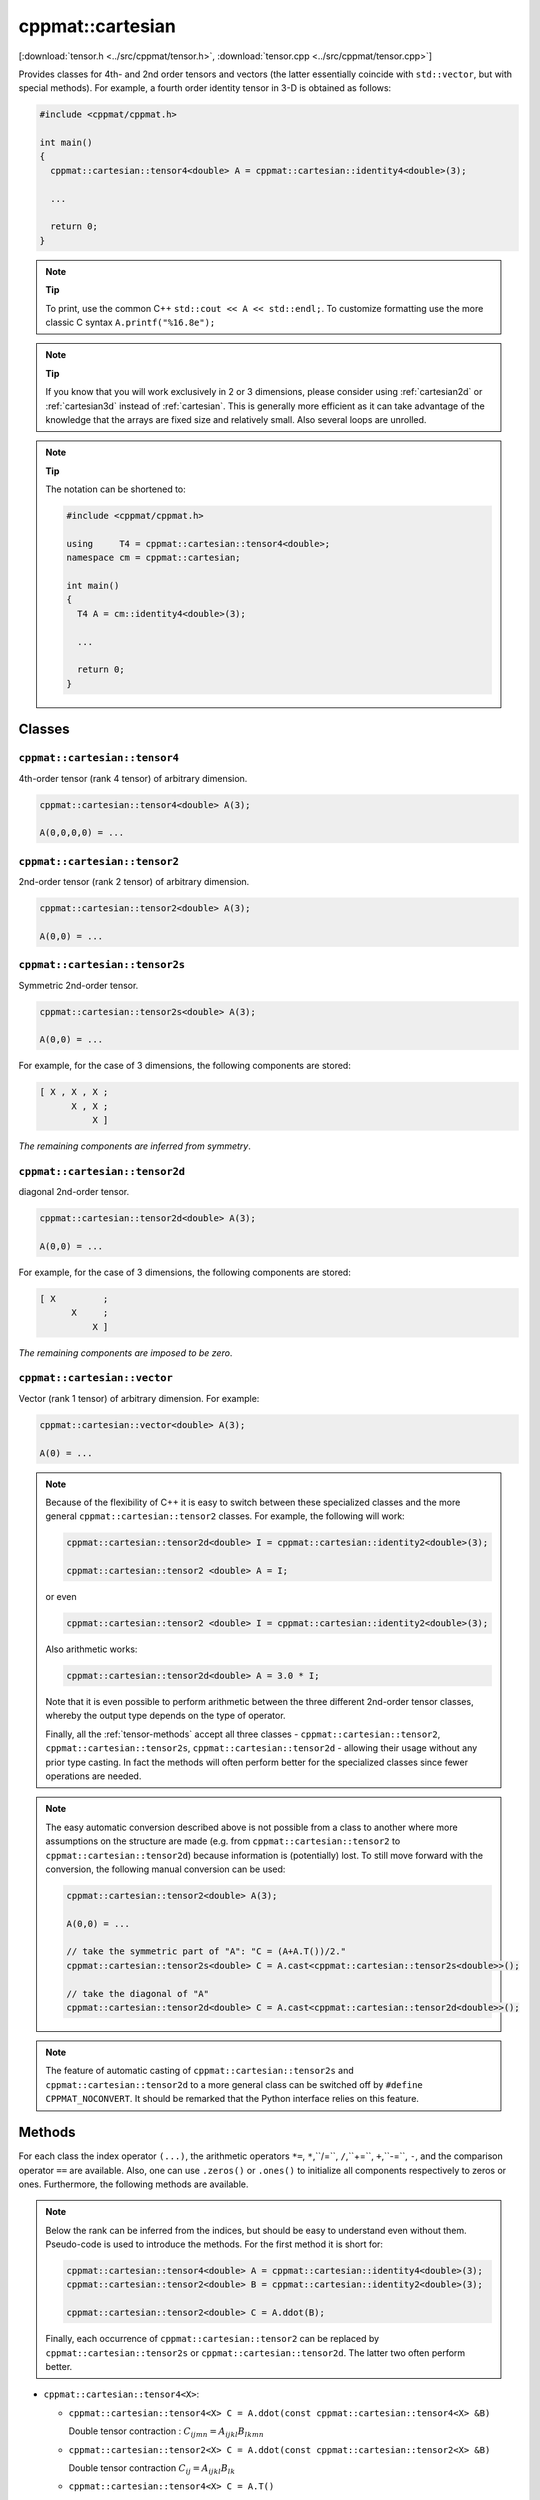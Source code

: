 
.. _cartesian:

*****************
cppmat::cartesian
*****************

[:download:`tensor.h <../src/cppmat/tensor.h>`, :download:`tensor.cpp <../src/cppmat/tensor.cpp>`]

Provides classes for 4th- and 2nd order tensors and vectors (the latter essentially coincide with ``std::vector``, but with special methods). For example, a fourth order identity tensor in 3-D is obtained as follows:

.. code-block:: cpp

  #include <cppmat/cppmat.h>

  int main()
  {
    cppmat::cartesian::tensor4<double> A = cppmat::cartesian::identity4<double>(3);

    ...

    return 0;
  }

.. note:: **Tip**

  To print, use the common C++ ``std::cout << A << std::endl;``. To customize formatting use the more classic C syntax ``A.printf("%16.8e");``

.. note:: **Tip**

  If you know that you will work exclusively in 2 or 3 dimensions, please consider using :ref:`cartesian2d` or :ref:`cartesian3d` instead of :ref:`cartesian`. This is generally more efficient as it can take advantage of the knowledge that the arrays are fixed size and relatively small. Also several loops are unrolled.

.. note:: **Tip**

  The notation can be shortened to:

  .. code-block:: cpp

    #include <cppmat/cppmat.h>

    using     T4 = cppmat::cartesian::tensor4<double>;
    namespace cm = cppmat::cartesian;

    int main()
    {
      T4 A = cm::identity4<double>(3);

      ...

      return 0;
    }

Classes
=======

.. _cartesian_tensor4:

``cppmat::cartesian::tensor4``
------------------------------

4th-order tensor (rank 4 tensor) of arbitrary dimension.

.. code-block:: cpp

  cppmat::cartesian::tensor4<double> A(3);

  A(0,0,0,0) = ...

.. _cartesian_tensor2:

``cppmat::cartesian::tensor2``
------------------------------

2nd-order tensor (rank 2 tensor) of arbitrary dimension.

.. code-block:: cpp

  cppmat::cartesian::tensor2<double> A(3);

  A(0,0) = ...

.. _cartesian_tensor2s:

``cppmat::cartesian::tensor2s``
-------------------------------

Symmetric 2nd-order tensor.

.. code-block:: cpp

  cppmat::cartesian::tensor2s<double> A(3);

  A(0,0) = ...

For example, for the case of 3 dimensions, the following components are stored:

.. code-block:: cpp

  [ X , X , X ;
        X , X ;
            X ]

*The remaining components are inferred from symmetry*.

.. _cartesian_tensor2d:

``cppmat::cartesian::tensor2d``
-------------------------------

diagonal 2nd-order tensor.

.. code-block:: cpp

  cppmat::cartesian::tensor2d<double> A(3);

  A(0,0) = ...

For example, for the case of 3 dimensions, the following components are stored:

.. code-block:: cpp

  [ X         ;
        X     ;
            X ]

*The remaining components are imposed to be zero*.

.. _cartesian_vector:

``cppmat::cartesian::vector``
-----------------------------

Vector (rank 1 tensor) of arbitrary dimension. For example:

.. code-block:: cpp

  cppmat::cartesian::vector<double> A(3);

  A(0) = ...

.. note::

  Because of the flexibility of C++ it is easy to switch between these specialized classes and the more general ``cppmat::cartesian::tensor2`` classes. For example, the following will work:

  .. code-block:: cpp

    cppmat::cartesian::tensor2d<double> I = cppmat::cartesian::identity2<double>(3);

    cppmat::cartesian::tensor2 <double> A = I;

  or even

  .. code-block:: cpp

    cppmat::cartesian::tensor2 <double> I = cppmat::cartesian::identity2<double>(3);

  Also arithmetic works:

  .. code-block:: cpp

    cppmat::cartesian::tensor2d<double> A = 3.0 * I;

  Note that it is even possible to perform arithmetic between the three different 2nd-order tensor classes, whereby the output type depends on the type of operator.

  Finally, all the :ref:`tensor-methods` accept all three classes - ``cppmat::cartesian::tensor2``, ``cppmat::cartesian::tensor2s``, ``cppmat::cartesian::tensor2d`` - allowing their usage without any prior type casting. In fact the methods will often perform better for the specialized classes since fewer operations are needed.

.. note::

  The easy automatic conversion described above is not possible from a class to another where more assumptions on the structure are made (e.g. from ``cppmat::cartesian::tensor2`` to ``cppmat::cartesian::tensor2d``) because information is (potentially) lost. To still move forward with the conversion, the following manual conversion can be used:

  .. code-block:: cpp

    cppmat::cartesian::tensor2<double> A(3);

    A(0,0) = ...

    // take the symmetric part of "A": "C = (A+A.T())/2."
    cppmat::cartesian::tensor2s<double> C = A.cast<cppmat::cartesian::tensor2s<double>>();

    // take the diagonal of "A"
    cppmat::cartesian::tensor2d<double> C = A.cast<cppmat::cartesian::tensor2d<double>>();

.. note::

  The feature of automatic casting of ``cppmat::cartesian::tensor2s`` and ``cppmat::cartesian::tensor2d`` to a more general class can be switched off by ``#define CPPMAT_NOCONVERT``. It should be remarked that the Python interface relies on this feature.

.. _tensor-methods:

Methods
=======

For each class the index operator ``(...)``, the arithmetic operators ``*=``, ``*``,``/=``, ``/``,``+=``, ``+``,``-=``, ``-``, and the comparison operator ``==`` are available. Also, one can use ``.zeros()`` or ``.ones()`` to initialize all components respectively to zeros or ones. Furthermore, the following methods are available.

.. note::

  Below the rank can be inferred from the indices, but should be easy to understand even without them. Pseudo-code is used to introduce the methods. For the first method it is short for:

  .. code-block:: cpp

    cppmat::cartesian::tensor4<double> A = cppmat::cartesian::identity4<double>(3);
    cppmat::cartesian::tensor2<double> B = cppmat::cartesian::identity2<double>(3);

    cppmat::cartesian::tensor2<double> C = A.ddot(B);

  Finally, each occurrence of ``cppmat::cartesian::tensor2`` can be replaced by ``cppmat::cartesian::tensor2s`` or ``cppmat::cartesian::tensor2d``. The latter two often perform better.

*   ``cppmat::cartesian::tensor4<X>``:

    -   ``cppmat::cartesian::tensor4<X> C = A.ddot(const cppmat::cartesian::tensor4<X> &B)``

        Double tensor contraction : :math:`C_{ijmn} = A_{ijkl} B_{lkmn}`

    -   ``cppmat::cartesian::tensor2<X> C = A.ddot(const cppmat::cartesian::tensor2<X> &B)``

        Double tensor contraction :math:`C_{ij} = A_{ijkl} B_{lk}`

    -   ``cppmat::cartesian::tensor4<X> C = A.T()``

        Transposition :math:`C_{lkji} = A_{ijkl}`

    -   ``cppmat::cartesian::tensor4<X> C = A.LT()``

        Left transposition :math:`C_{jikl} = A_{ijkl}`

    -   ``cppmat::cartesian::tensor4<X> C = A.RT()``

        Right transposition :math:`C_{ijlk} = A_{ijkl}`

*   ``cppmat::cartesian::tensor2<X>``:

    -   ``cppmat::cartesian::tensor2<X> C = A.ddot(const cppmat::cartesian::tensor4<X> &B)``

        Double tensor contraction :math:`C_{kl} = A_{ij} B_{jikl}`

    -   ``X C = A.ddot(const cppmat::cartesian::tensor2<X> &B)``

        Double tensor contraction :math:`C = A_{ij} B_{ji}`

    -   ``cppmat::cartesian::tensor2<X> C = A.dot(const cppmat::cartesian::tensor2<X> &B)``

        Tensor contraction :math:`C_{ik} = A_{ij} B_{jk}`

    -   ``cppmat::cartesian::vector<X> C = A.dot(const cppmat::cartesian::vector<X> &B)``

        Tensor contraction :math:`C_{i} = A_{ij} B_{j}`

    -   ``cppmat::cartesian::tensor4<X> C = A.dyadic(const cppmat::cartesian::tensor2<X> &B)``

        Dyadic product :math:`C_{ijkl} = A_{ij} B_{kl}`

    -   ``cppmat::cartesian::tensor2<X> C = A.T()``

        Transposition :math:`C_{ji} = A_{ij}`

    -   ``X C = A.trace()``

        The trace of the tensor (i.e. the sum of the diagonal components) :math:`C = A_{ii}`

    -   ``X C = A.det()``

        The determinant :math:`C = \det \underline{\bm{A}}`

    -   ``cppmat::cartesian::tensor2<X> C = A.inv()``

        The inverse :math:`C_{ij} = A_{ij}^{-1}`

*   ``cppmat::cartesian::vector<X>``:

    -   ``X C = A.dot(const cppmat::cartesian::vector<X> &B)``

        Tensor contraction :math:`C = A_{i} B_{i}`

    -   ``cppmat::cartesian::vector<X> C = A.dot(const cppmat::cartesian::tensor2<X> &B)``

        Tensor contraction :math:`C_{j} = A_{i} B_{ij}`

    -   ``cppmat::cartesian::tensor2<X> C = A.dyadic(const cppmat::cartesian::vector<X> &B)``

        Dyadic product :math:`C_{ij} = A_{i} B_{j}`

    -   ``cppmat::cartesian::vector<X> C = A.cross(const cppmat::cartesian::vector<X> &B)``

        Cross product :math:`\vec{C} = \vec{A} \otimes \vec{B}`


.. note::

  One can also call the methods as functions using ``cppmmat::ddot(A,B)``, ``cppmmat::dot(A,B)``, ``cppmmat::dyadic(A,B)``, ``cppmmat::cross(A,B)``, ``cppmmat::transpose(A)``, ``cppmmat::transposeR(A)``, ``cppmmat::transposeL(A)``, ``cppmmat::inv(A)``, ``cppmmat::det(A)``, and ``cppmmat::trace(A)``, These methods are just a front end for the class methods described above.

